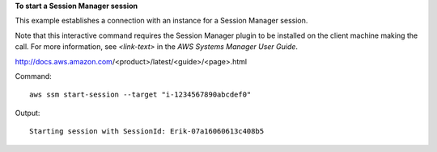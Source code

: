 **To start a Session Manager session**

This example establishes a connection with an instance for a Session Manager session.

Note that this interactive command requires the Session Manager plugin to be installed on the client machine making the call. For more information, see `<link-text>` in the *AWS Systems Manager User Guide*.

.. _`<Install the Session Manager Plugin for the AWS CLI>`:
http://docs.aws.amazon.com/<product>/latest/<guide>/<page>.html

Command::

  aws ssm start-session --target "i-1234567890abcdef0"
  
Output::

  Starting session with SessionId: Erik-07a16060613c408b5

